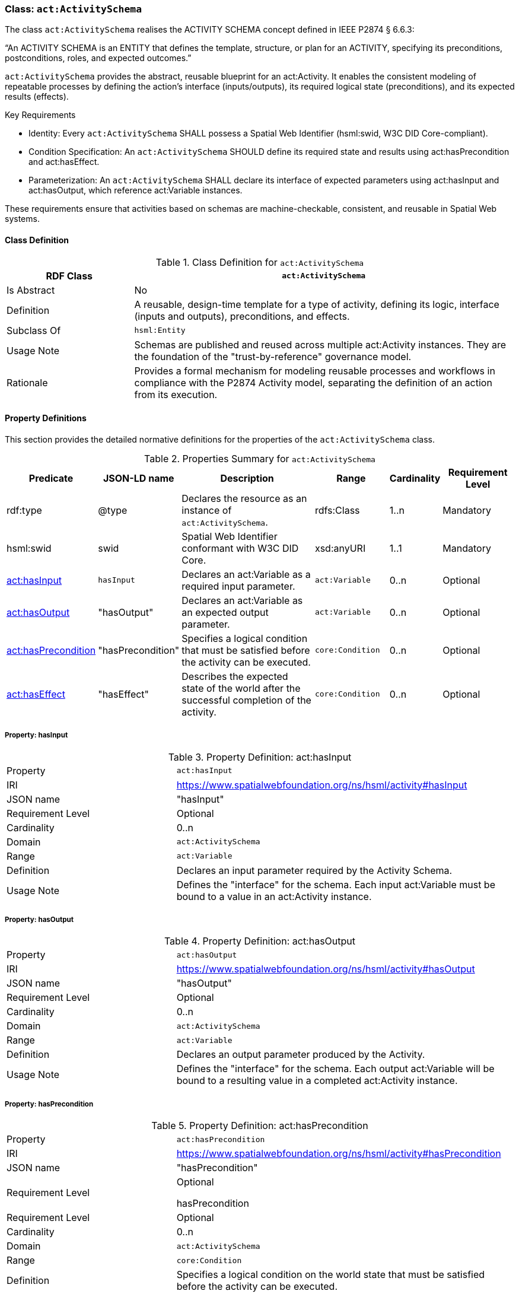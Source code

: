 [[act-activityschema]]
=== Class: `act:ActivitySchema`

The class `act:ActivitySchema` realises the ACTIVITY SCHEMA concept defined in IEEE P2874 § 6.6.3:

“An ACTIVITY SCHEMA is an ENTITY that defines the template, structure, or plan for an ACTIVITY, specifying its preconditions, postconditions, roles, and expected outcomes.”

`act:ActivitySchema` provides the abstract, reusable blueprint for an act:Activity. It enables the consistent modeling of repeatable processes by defining the action's interface (inputs/outputs), its required logical state (preconditions), and its expected results (effects).

Key Requirements

* Identity: Every `act:ActivitySchema` SHALL possess a Spatial Web Identifier (hsml:swid, W3C DID Core-compliant).

* Condition Specification: An `act:ActivitySchema` SHOULD define its required state and results using act:hasPrecondition and act:hasEffect.

* Parameterization: An `act:ActivitySchema` SHALL declare its interface of expected parameters using act:hasInput and act:hasOutput, which reference act:Variable instances.

These requirements ensure that activities based on schemas are machine-checkable, consistent, and reusable in Spatial Web systems.

[[act-activityschema-class]]
==== Class Definition

.Class Definition for `act:ActivitySchema`
[cols="1,3",options="header"]
|===
| RDF Class | `act:ActivitySchema`
| Is Abstract | No
| Definition | A reusable, design-time template for a type of activity, defining its logic, interface (inputs and outputs), preconditions, and effects.
| Subclass Of | `hsml:Entity`
| Usage Note | Schemas are published and reused across multiple act:Activity instances. They are the foundation of the "trust-by-reference" governance model.
| Rationale | Provides a formal mechanism for modeling reusable processes and workflows in compliance with the P2874 Activity model, separating the definition of an action from its execution.
|===



[[act-activityschema-properties]]
==== Property Definitions

This section provides the detailed normative definitions for the properties of the `act:ActivitySchema` class.

.Properties Summary for `act:ActivitySchema`
[cols="2,2,4,2,1,2",options="header"]
|===
| Predicate | JSON-LD name | Description | Range | Cardinality | Requirement Level

| rdf:type
| @type
| Declares the resource as an instance of `act:ActivitySchema`.
| rdfs:Class
| 1..n
| Mandatory

| hsml:swid
| swid
| Spatial Web Identifier conformant with W3C DID Core.
| xsd:anyURI
| 1..1
| Mandatory

| <<act-activityschema-property-hasInput,act:hasInput>>
| `hasInput`
| Declares an act:Variable as a required input parameter.
| `act:Variable`
| 0..n
| Optional

| <<act-activityschema-property-hasOutput,act:hasOutput>>
| "hasOutput"
| Declares an act:Variable as an expected output parameter.
| `act:Variable`
| 0..n
| Optional

| <<act-activityschema-property-hasPrecondition,act:hasPrecondition>>
| "hasPrecondition"
| Specifies a logical condition that must be satisfied before the activity can be executed.
| `core:Condition`
| 0..n
| Optional

| <<act-activityschema-property-hasEffect,act:hasEffect>>
| "hasEffect"
| Describes the expected state of the world after the successful completion of the activity.
| `core:Condition`
| 0..n
| Optional

|===


[[act-activityschema-property-hasInput]]
===== Property: hasInput

.Property Definition: act:hasInput
[cols="2,4"]
|===
| Property | `act:hasInput`
| IRI | https://www.spatialwebfoundation.org/ns/hsml/activity#hasInput
| JSON name | "hasInput"
| Requirement Level | Optional
| Cardinality | 0..n
| Domain | `act:ActivitySchema`
| Range | `act:Variable`
| Definition | Declares an input parameter required by the Activity Schema.
| Usage Note | Defines the "interface" for the schema. Each input act:Variable must be bound to a value in an act:Activity instance.
|===

[[act-activityschema-property-hasOutput]]
===== Property: hasOutput

.Property Definition: act:hasOutput
[cols="2,4"]
|===
| Property | `act:hasOutput`
| IRI | https://www.spatialwebfoundation.org/ns/hsml/activity#hasOutput
| JSON name | "hasOutput"
| Requirement Level | Optional
| Cardinality | 0..n
| Domain | `act:ActivitySchema`
| Range | `act:Variable`
| Definition | Declares an output parameter produced by the Activity.
| Usage Note | Defines the "interface" for the schema. Each output act:Variable will be bound to a resulting value in a completed act:Activity instance.
|===

[[act-activityschema-property-hasPrecondition]]
===== Property: hasPrecondition

.Property Definition: act:hasPrecondition
[cols="2,4"]
|===
| Property | `act:hasPrecondition`
| IRI | https://www.spatialwebfoundation.org/ns/hsml/activity#hasPrecondition
| JSON name | "hasPrecondition"
| Requirement Level
| Optional

hasPrecondition
| Requirement Level | Optional
| Cardinality | 0..n
| Domain | `act:ActivitySchema`
| Range | `core:Condition`
| Definition | Specifies a logical condition on the world state that must be satisfied before the activity can be executed.
| Usage Note | Used by governance engines to validate a gov:Contract before allowing an activity to proceed.
|===

[[act-activityschema-property-hasEffect]]
===== Property: hasEffect

.Property Definition: act:hasEffect
[cols="2,4"]
|===
| Property | `act:hasEffect``
| IRI | https://www.spatialwebfoundation.org/ns/hsml/activity#hasEffect
| JSON name | "hasEffect"
| Requirement Level | Optional
| Cardinality | 0..n
| Domain | `act:ActivitySchema`
| Range | `core:Condition`
| Definition | Describes the expected state of the world after the successful completion of the activity.
| Usage Note | Used for validation of outcomes and success criteria.
|===